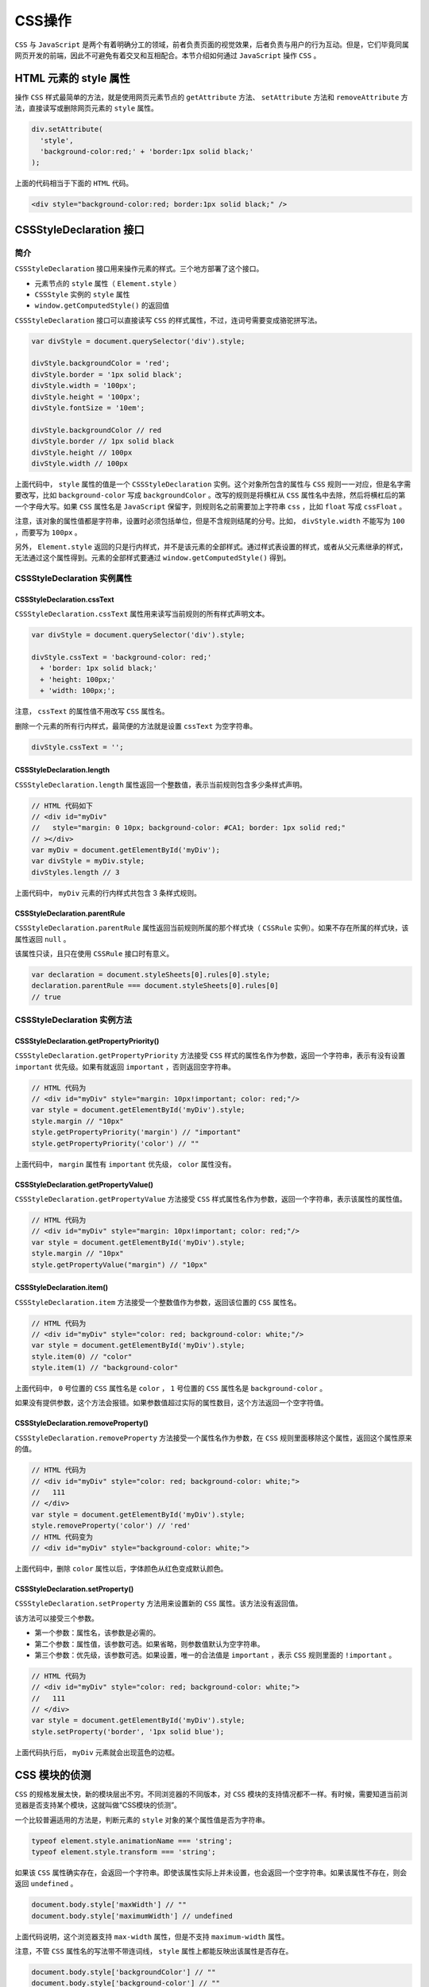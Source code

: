 *******
CSS操作
*******
``CSS`` 与 ``JavaScript`` 是两个有着明确分工的领域，前者负责页面的视觉效果，后者负责与用户的行为互动。但是，它们毕竟同属网页开发的前端，因此不可避免有着交叉和互相配合。本节介绍如何通过 ``JavaScript`` 操作 ``CSS`` 。

HTML 元素的 style 属性
======================
操作 ``CSS`` 样式最简单的方法，就是使用网页元素节点的 ``getAttribute`` 方法、 ``setAttribute`` 方法和 ``removeAttribute`` 方法，直接读写或删除网页元素的 ``style`` 属性。

.. code-block:: js

	div.setAttribute(
	  'style',
	  'background-color:red;' + 'border:1px solid black;'
	);

上面的代码相当于下面的 ``HTML`` 代码。

.. code-block:: js

    <div style="background-color:red; border:1px solid black;" />

CSSStyleDeclaration 接口
========================

简介
----
``CSSStyleDeclaration`` 接口用来操作元素的样式。三个地方部署了这个接口。

- 元素节点的 ``style`` 属性（ ``Element.style`` ）
- ``CSSStyle`` 实例的 ``style`` 属性
- ``window.getComputedStyle()`` 的返回值

``CSSStyleDeclaration`` 接口可以直接读写 ``CSS`` 的样式属性，不过，连词号需要变成骆驼拼写法。

.. code-block:: js

	var divStyle = document.querySelector('div').style;

	divStyle.backgroundColor = 'red';
	divStyle.border = '1px solid black';
	divStyle.width = '100px';
	divStyle.height = '100px';
	divStyle.fontSize = '10em';

	divStyle.backgroundColor // red
	divStyle.border // 1px solid black
	divStyle.height // 100px
	divStyle.width // 100px

上面代码中， ``style`` 属性的值是一个 ``CSSStyleDeclaration`` 实例。这个对象所包含的属性与 ``CSS`` 规则一一对应，但是名字需要改写，比如 ``background-color`` 写成 ``backgroundColor`` 。改写的规则是将横杠从 ``CSS`` 属性名中去除，然后将横杠后的第一个字母大写。如果 ``CSS`` 属性名是 ``JavaScript`` 保留字，则规则名之前需要加上字符串 ``css`` ，比如 ``float`` 写成 ``cssFloat`` 。

注意，该对象的属性值都是字符串，设置时必须包括单位，但是不含规则结尾的分号。比如， ``divStyle.width`` 不能写为 ``100`` ，而要写为 ``100px`` 。

另外， ``Element.style`` 返回的只是行内样式，并不是该元素的全部样式。通过样式表设置的样式，或者从父元素继承的样式，无法通过这个属性得到。元素的全部样式要通过 ``window.getComputedStyle()`` 得到。

CSSStyleDeclaration 实例属性
----------------------------
CSSStyleDeclaration.cssText
^^^^^^^^^^^^^^^^^^^^^^^^^^^
``CSSStyleDeclaration.cssText`` 属性用来读写当前规则的所有样式声明文本。

.. code-block:: js

	var divStyle = document.querySelector('div').style;

	divStyle.cssText = 'background-color: red;'
	  + 'border: 1px solid black;'
	  + 'height: 100px;'
	  + 'width: 100px;';

注意， ``cssText`` 的属性值不用改写 ``CSS`` 属性名。

删除一个元素的所有行内样式，最简便的方法就是设置 ``cssText`` 为空字符串。

.. code-block:: js

    divStyle.cssText = '';

CSSStyleDeclaration.length
^^^^^^^^^^^^^^^^^^^^^^^^^^
``CSSStyleDeclaration.length`` 属性返回一个整数值，表示当前规则包含多少条样式声明。

.. code-block:: js

	// HTML 代码如下
	// <div id="myDiv"
	//   style="margin: 0 10px; background-color: #CA1; border: 1px solid red;"
	// ></div>
	var myDiv = document.getElementById('myDiv');
	var divStyle = myDiv.style;
	divStyles.length // 3

上面代码中， ``myDiv`` 元素的行内样式共包含 3 条样式规则。

CSSStyleDeclaration.parentRule
^^^^^^^^^^^^^^^^^^^^^^^^^^^^^^
``CSSStyleDeclaration.parentRule`` 属性返回当前规则所属的那个样式块（ ``CSSRule`` 实例）。如果不存在所属的样式块，该属性返回 ``null`` 。

该属性只读，且只在使用 ``CSSRule`` 接口时有意义。

.. code-block:: js

	var declaration = document.styleSheets[0].rules[0].style;
	declaration.parentRule === document.styleSheets[0].rules[0]
	// true

CSSStyleDeclaration 实例方法
----------------------------
CSSStyleDeclaration.getPropertyPriority()
^^^^^^^^^^^^^^^^^^^^^^^^^^^^^^^^^^^^^^^^^
``CSSStyleDeclaration.getPropertyPriority`` 方法接受 ``CSS`` 样式的属性名作为参数，返回一个字符串，表示有没有设置 ``important`` 优先级。如果有就返回 ``important`` ，否则返回空字符串。

.. code-block:: js

	// HTML 代码为
	// <div id="myDiv" style="margin: 10px!important; color: red;"/>
	var style = document.getElementById('myDiv').style;
	style.margin // "10px"
	style.getPropertyPriority('margin') // "important"
	style.getPropertyPriority('color') // ""

上面代码中， ``margin`` 属性有 ``important`` 优先级， ``color`` 属性没有。

CSSStyleDeclaration.getPropertyValue()
^^^^^^^^^^^^^^^^^^^^^^^^^^^^^^^^^^^^^^
``CSSStyleDeclaration.getPropertyValue`` 方法接受 ``CSS`` 样式属性名作为参数，返回一个字符串，表示该属性的属性值。

.. code-block:: js

	// HTML 代码为
	// <div id="myDiv" style="margin: 10px!important; color: red;"/>
	var style = document.getElementById('myDiv').style;
	style.margin // "10px"
	style.getPropertyValue("margin") // "10px"

CSSStyleDeclaration.item()
^^^^^^^^^^^^^^^^^^^^^^^^^^
``CSSStyleDeclaration.item`` 方法接受一个整数值作为参数，返回该位置的 ``CSS`` 属性名。

.. code-block:: js

	// HTML 代码为
	// <div id="myDiv" style="color: red; background-color: white;"/>
	var style = document.getElementById('myDiv').style;
	style.item(0) // "color"
	style.item(1) // "background-color"

上面代码中， ``0`` 号位置的 ``CSS`` 属性名是 ``color`` ， ``1`` 号位置的 ``CSS`` 属性名是 ``background-color`` 。

如果没有提供参数，这个方法会报错。如果参数值超过实际的属性数目，这个方法返回一个空字符值。

CSSStyleDeclaration.removeProperty()
^^^^^^^^^^^^^^^^^^^^^^^^^^^^^^^^^^^^
``CSSStyleDeclaration.removeProperty`` 方法接受一个属性名作为参数，在 ``CSS`` 规则里面移除这个属性，返回这个属性原来的值。

.. code-block:: js

	// HTML 代码为
	// <div id="myDiv" style="color: red; background-color: white;">
	//   111
	// </div>
	var style = document.getElementById('myDiv').style;
	style.removeProperty('color') // 'red'
	// HTML 代码变为
	// <div id="myDiv" style="background-color: white;">

上面代码中，删除 ``color`` 属性以后，字体颜色从红色变成默认颜色。

CSSStyleDeclaration.setProperty()
^^^^^^^^^^^^^^^^^^^^^^^^^^^^^^^^^
``CSSStyleDeclaration.setProperty`` 方法用来设置新的 ``CSS`` 属性。该方法没有返回值。

该方法可以接受三个参数。

- 第一个参数：属性名，该参数是必需的。
- 第二个参数：属性值，该参数可选。如果省略，则参数值默认为空字符串。
- 第三个参数：优先级，该参数可选。如果设置，唯一的合法值是 ``important`` ，表示 ``CSS`` 规则里面的 ``!important`` 。

.. code-block:: js

	// HTML 代码为
	// <div id="myDiv" style="color: red; background-color: white;">
	//   111
	// </div>
	var style = document.getElementById('myDiv').style;
	style.setProperty('border', '1px solid blue');

上面代码执行后， ``myDiv`` 元素就会出现蓝色的边框。

CSS 模块的侦测
==============
``CSS`` 的规格发展太快，新的模块层出不穷。不同浏览器的不同版本，对 ``CSS`` 模块的支持情况都不一样。有时候，需要知道当前浏览器是否支持某个模块，这就叫做“CSS模块的侦测”。

一个比较普遍适用的方法是，判断元素的 ``style`` 对象的某个属性值是否为字符串。

.. code-block:: js

	typeof element.style.animationName === 'string';
	typeof element.style.transform === 'string';

如果该 ``CSS`` 属性确实存在，会返回一个字符串。即使该属性实际上并未设置，也会返回一个空字符串。如果该属性不存在，则会返回 ``undefined`` 。

.. code-block:: js

	document.body.style['maxWidth'] // ""
	document.body.style['maximumWidth'] // undefined

上面代码说明，这个浏览器支持 ``max-width`` 属性，但是不支持 ``maximum-width`` 属性。

注意，不管 ``CSS`` 属性名的写法带不带连词线， ``style`` 属性上都能反映出该属性是否存在。

.. code-block:: js

	document.body.style['backgroundColor'] // ""
	document.body.style['background-color'] // ""

另外，使用的时候，需要把不同浏览器的 ``CSS`` 前缀也考虑进去。

.. code-block:: js

	var content = document.getElementById('content');
	typeof content.style['webkitAnimation'] === 'string'

这种侦测方法可以写成一个函数。

.. code-block:: js

	function isPropertySupported(property) {
	  if (property in document.body.style) return true;
	  var prefixes = ['Moz', 'Webkit', 'O', 'ms', 'Khtml'];
	  var prefProperty = property.charAt(0).toUpperCase() + property.substr(1);

	  for(var i = 0; i < prefixes.length; i++){
	    if((prefixes[i] + prefProperty) in document.body.style) return true;
	  }

	  return false;
	}

	isPropertySupported('background-clip') // true

CSS 对象
=========
浏览器原生提供 ``CSS`` 对象，为 ``JavaScript`` 操作 ``CSS`` 提供一些工具方法。

这个对象目前有两个静态方法。

CSS.escape()
------------
``CSS.escape`` 方法用于转义 ``CSS`` 选择器里面的特殊字符。

.. code-block:: html

    <div id="foo#bar">

上面代码中，该元素的 ``id`` 属性包含一个#号，该字符在 ``CSS`` 选择器里面有特殊含义。不能直接写成 ``document.querySelector('#foo#bar')`` ，只能写成 ``document.querySelector('#foo\\#bar')`` 。这里必须使用双斜杠的原因是，单引号字符串本身会转义一次斜杠。

``CSS.escape`` 方法就用来转义那些特殊字符。

.. code-block:: js

    document.querySelector('#' + CSS.escape('foo#bar'))

CSS.supports()
--------------
``CSS.supports`` 方法返回一个布尔值，表示当前环境是否支持某一句 ``CSS`` 规则。

它的参数有两种写法，一种是第一个参数是属性名，第二个参数是属性值；另一种是整个参数就是一行完整的 ``CSS`` 语句。

.. code-block:: js

	// 第一种写法
	CSS.supports('transform-origin', '5px') // true

	// 第二种写法
	CSS.supports('display: table-cell') // true

注意，第二种写法的参数结尾不能带有分号，否则结果不准确。

.. code-block:: js

    CSS.supports('display: table-cell;') // false

window.getComputedStyle()
==========================
行内样式（inline style）具有最高的优先级，改变行内样式，通常会立即反映出来。但是，网页元素最终的样式是综合各种规则计算出来的。因此，如果想得到元素实际的样式，只读取行内样式是不够的，需要得到浏览器最终计算出来的样式规则。

``window.getComputedStyle`` 方法，就用来返回浏览器计算后得到的最终规则。它接受一个节点对象作为参数，返回一个 ``CSSStyleDeclaration`` 实例，包含了指定节点的最终样式信息。所谓“最终样式信息”，指的是各种 ``CSS`` 规则叠加后的结果。

.. code-block:: js

	var div = document.querySelector('div');
	var styleObj = window.getComputedStyle(div);
	styleObj.backgroundColor

上面代码中，得到的背景色就是 ``div`` 元素真正的背景色。

注意， ``CSSStyleDeclaration`` 实例是一个活的对象，任何对于样式的修改，会实时反映到这个实例上面。另外，这个实例是只读的。

``getComputedStyle`` 方法还可以接受第二个参数，表示当前元素的伪元素（比如 ``:before、:after、:first-line、:first-letter`` 等）。

.. code-block:: js

    var result = window.getComputedStyle(div, ':before');

下面的例子是如何获取元素的高度。

.. code-block:: js

	var elem = document.getElementById('elem-container');
	var styleObj = window.getComputedStyle(elem, null)
	var height = styleObj.height;
	// 等同于
	var height = styleObj['height'];
	var height = styleObj.getPropertyValue('height');

上面代码得到的 ``height`` 属性，是浏览器最终渲染出来的高度，比其他方法得到的高度更可靠。由于 ``styleObj`` 是 ``CSSStyleDeclaration`` 实例，所以可以使用各种 ``CSSStyleDeclaration`` 的实例属性和方法。

有几点需要注意。

- ``CSSStyleDeclaration`` 实例返回的 ``CSS`` 值都是绝对单位。比如，长度都是像素单位（返回值包括 ``px`` 后缀），颜色是 ``rgb(#, #, #)`` 或 ``rgba(#, #, #, #)`` 格式。
- ``CSS`` 规则的简写形式无效。比如，想读取 ``margin`` 属性的值，不能直接读，只能读 ``marginLeft`` 、 ``marginTop`` 等属性；再比如， ``font`` 属性也是不能直接读的，只能读 ``font-size`` 等单个属性。
- 如果读取 ``CSS`` 原始的属性名，要用方括号运算符，比如 ``styleObj['z-index']；`` 如果读取骆驼拼写法的 ``CSS`` 属性名，可以直接读取 ``styleObj.zIndex`` 。
- 该方法返回的 ``CSSStyleDeclaration`` 实例的 ``cssText`` 属性无效，返回 ``undefined`` 。

CSS 伪元素
==========
``CSS`` 伪元素是通过 ``CSS`` 向 ``DOM`` 添加的元素，主要是通过 ``:before`` 和 ``:after`` 选择器生成，然后用 ``content`` 属性指定伪元素的内容。

下面是一段 ``HTML`` 代码。

.. code-block:: html

    <div id="test">Test content</div>

``CSS`` 添加伪元素 ``:before`` 的写法如下。

.. code-block:: css

	#test:before {
	  content: 'Before ';
	  color: #FF0;
	}

节点元素的 ``style`` 对象无法读写伪元素的样式，这时就要用到 ``window.getComputedStyle()`` 。 ``JavaScript`` 获取伪元素，可以使用下面的方法。

.. code-block:: js

	var test = document.querySelector('#test');

	var result = window.getComputedStyle(test, ':before').content;
	var color = window.getComputedStyle(test, ':before').color;

此外，也可以使用 ``CSSStyleDeclaration`` 实例的 ``getPropertyValue`` 方法，获取伪元素的属性。

.. code-block:: js

	var result = window.getComputedStyle(test, ':before')
	  .getPropertyValue('content');
	var color = window.getComputedStyle(test, ':before')
	  .getPropertyValue('color');

StyleSheet 接口
===============

概述
-----
``StyleSheet`` 接口代表网页的一张样式表，包括 ``<link>`` 元素加载的样式表和 ``<style>`` 元素内嵌的样式表。

``document`` 对象的 ``styleSheets`` 属性，可以返回当前页面的所有 ``StyleSheet`` 实例（即所有样式表）。它是一个类似数组的对象。

.. code-block:: js

	var sheets = document.styleSheets;
	var sheet = document.styleSheets[0];
	sheet instanceof StyleSheet // true

如果是 ``<style>`` 元素嵌入的样式表，还有另一种获取 ``StyleSheet`` 实例的方法，就是这个节点元素的 ``sheet`` 属性。

.. code-block:: js

	// HTML 代码为 <style id="myStyle"></style>
	var myStyleSheet = document.getElementById('myStyle').sheet;
	myStyleSheet instanceof StyleSheet // true

实例属性
--------
``StyleSheet`` 实例有以下属性。

StyleSheet.disabled
^^^^^^^^^^^^^^^^^^^^
``StyleSheet.disabled`` 返回一个布尔值，表示该样式表是否处于禁用状态。手动设置 ``disabled`` 属性为 ``true`` ，等同于在 ``<link>`` 元素里面，将这张样式表设为 ``alternate stylesheet`` ，即该样式表将不会生效。

注意， ``disabled`` 属性只能在 ``JavaScript`` 脚本中设置，不能在 ``HTML`` 语句中设置。

Stylesheet.href
^^^^^^^^^^^^^^^
``Stylesheet.href`` 返回样式表的网址。对于内嵌样式表，该属性返回 ``null`` 。该属性只读。

.. code-block:: js

    document.styleSheets[0].href

StyleSheet.media
^^^^^^^^^^^^^^^^
``StyleSheet.media`` 属性返回一个类似数组的对象（ ``MediaList`` 实例），成员是表示适用媒介的字符串。表示当前样式表是用于屏幕（ ``screen`` ），还是用于打印（ ``print`` ）或手持设备（ ``handheld`` ），或各种媒介都适用（ ``all`` ）。该属性只读，默认值是 ``screen`` 。

.. code-block:: js

	document.styleSheets[0].media.mediaText // "all"

``MediaList`` 实例的 ``appendMedium`` 方法，用于增加媒介； ``deleteMedium`` 方法用于删除媒介。

.. code-block:: js

	document.styleSheets[0].media.appendMedium('handheld');
	document.styleSheets[0].media.deleteMedium('print');

StyleSheet.title
^^^^^^^^^^^^^^^^
``StyleSheet.title`` 属性返回样式表的 ``title`` 属性。

StyleSheet.type
^^^^^^^^^^^^^^^
``StyleSheet.type`` 属性返回样式表的 ``type`` 属性，通常是 ``text/css`` 。

.. code-block:: js

    document.styleSheets[0].type  // "text/css"

StyleSheet.parentStyleSheet
^^^^^^^^^^^^^^^^^^^^^^^^^^^
``CSS`` 的 ``@import`` 命令允许在样式表中加载其他样式表。 ``StyleSheet.parentStyleSheet`` 属性返回包含了当前样式表的那张样式表。如果当前样式表是顶层样式表，则该属性返回 ``null`` 。

.. code-block:: js

	if (stylesheet.parentStyleSheet) {
	  sheet = stylesheet.parentStyleSheet;
	} else {
	  sheet = stylesheet;
	}

StyleSheet.ownerNode
^^^^^^^^^^^^^^^^^^^^
``StyleSheet.ownerNode`` 属性返回 ``StyleSheet`` 对象所在的 ``DOM`` 节点，通常是 ``<link>`` 或 ``<style>`` 。对于那些由其他样式表引用的样式表，该属性为 ``null`` 。

.. code-block:: js

	// HTML代码为
	// <link rel="StyleSheet" href="example.css" type="text/css" />
	document.styleSheets[0].ownerNode // [object HTMLLinkElement]

StyleSheet.cssRules
^^^^^^^^^^^^^^^^^^^
``StyleSheet.cssRules`` 属性指向一个类似数组的对象（ ``CSSRuleList`` 实例），里面每一个成员就是当前样式表的一条 ``CSS`` 规则。使用该规则的 ``cssText`` 属性，可以得到 ``CSS`` 规则对应的字符串。

.. code-block:: js

	var sheet = document.querySelector('#styleElement').sheet;

	sheet.cssRules[0].cssText
	// "body { background-color: red; margin: 20px; }"

	sheet.cssRules[1].cssText
	// "p { line-height: 1.4em; color: blue; }"

每条 ``CSS`` 规则还有一个 ``style`` 属性，指向一个对象，用来读写具体的 ``CSS`` 命令。

.. code-block:: js

	styleSheet.cssRules[0].style.color = 'red';
	styleSheet.cssRules[1].style.color = 'purple';

StyleSheet.ownerRule
^^^^^^^^^^^^^^^^^^^^^
有些样式表是通过 ``@import`` 规则输入的，它的 ``ownerRule`` 属性会返回一个 ``CSSRule`` 实例，代表那行 ``@import`` 规则。如果当前样式表不是通过 ``@import`` 引入的， ``ownerRule`` 属性返回 ``null`` 。

实例方法
--------
CSSStyleSheet.insertRule()
^^^^^^^^^^^^^^^^^^^^^^^^^^
``CSSStyleSheet.insertRule`` 方法用于在当前样式表的插入一个新的 ``CSS`` 规则。

.. code-block:: js

	var sheet = document.querySelector('#styleElement').sheet;
	sheet.insertRule('#block { color: white }', 0);
	sheet.insertRule('p { color: red }', 1);

该方法可以接受两个参数，第一个参数是表示 ``CSS`` 规则的字符串，这里只能有一条规则，否则会报错。第二个参数是该规则在样式表的插入位置（从 ``0`` 开始），该参数可选，默认为 ``0`` （即默认插在样式表的头部）。注意，如果插入位置大于现有规则的数目，会报错。

该方法的返回值是新插入规则的位置序号。

注意，浏览器对脚本在样式表里面插入规则有很多限制。所以，这个方法最好放在 ``try...catch`` 里使用。

CSSStyleSheet.deleteRule()
^^^^^^^^^^^^^^^^^^^^^^^^^^
``CSSStyleSheet.deleteRule`` 方法用来在样式表里面移除一条规则，它的参数是该条规则在 ``cssRules`` 对象中的位置。该方法没有返回值。

.. code-block:: js

    document.styleSheets[0].deleteRule(1);

实例：添加样式表
===============
网页添加样式表有两种方式。一种是添加一张内置样式表，即在文档中添加一个 ``<style>`` 节点。

.. code-block:: js

	// 写法一
	var style = document.createElement('style');
	style.setAttribute('media', 'screen');
	style.innerHTML = 'body{color:red}';
	document.head.appendChild(style);

	// 写法二
	var style = (function () {
	  var style = document.createElement('style');
	  document.head.appendChild(style);
	  return style;
	})();
	style.sheet.insertRule('.foo{color:red;}', 0);

另一种是添加外部样式表，即在文档中添加一个 ``<link>`` 节点，然后将 ``href`` 属性指向外部样式表的 ``URL`` 。

.. code-block:: js

	var linkElm = document.createElement('link');
	linkElm.setAttribute('rel', 'stylesheet');
	linkElm.setAttribute('type', 'text/css');
	linkElm.setAttribute('href', 'reset-min.css');

	document.head.appendChild(linkElm);

CSSRuleList 接口
================
``CSSRuleList`` 接口是一个类似数组的对象，表示一组 ``CSS`` 规则，成员都是 ``CSSRule`` 实例。

获取 ``CSSRuleList`` 实例，一般是通过 ``StyleSheet.cssRules`` 属性。

.. code-block:: js

	// HTML 代码如下
	// <style id="myStyle">
	//   h1 { color: red; }
	//   p { color: blue; }
	// </style>
	var myStyleSheet = document.getElementById('myStyle').sheet;
	var crl = myStyleSheet.cssRules;
	crl instanceof CSSRuleList // true

``CSSRuleList`` 实例里面，每一条规则（ ``CSSRule`` 实例）可以通过 ``rules.item(index)`` 或者 ``rules[index]`` 拿到。 ``CSS`` 规则的条数通过 ``rules.length`` 拿到。还是用上面的例子。

.. code-block:: js

	crl[0] instanceof CSSRule // true
	crl.length // 2

注意，添加规则和删除规则不能在 ``CSSRuleList`` 实例操作，而要在它的父元素 ``StyleSheet`` 实例上，通过 ``StyleSheet.insertRule()`` 和 ``StyleSheet.deleteRule()`` 操作。

CSSRule 接口
============

概述
----
一条 ``CSS`` 规则包括两个部分： ``CSS`` 选择器和样式声明。下面就是一条典型的 ``CSS`` 规则。

.. code-block:: js

	.myClass {
	  color: red;
	  background-color: yellow;
	}

``JavaScript`` 通过 ``CSSRule`` 接口操作 ``CSS`` 规则。一般通过 ``CSSRuleList`` 接口（ ``StyleSheet.cssRules`` ）获取 ``CSSRule`` 实例。

.. code-block:: js

	// HTML 代码如下
	// <style id="myStyle">
	//   .myClass {
	//     color: red;
	//     background-color: yellow;
	//   }
	// </style>
	var myStyleSheet = document.getElementById('myStyle').sheet;
	var ruleList = myStyleSheet.cssRules;
	var rule = ruleList[0];
	rule instanceof CSSRule // true

CSSRule 实例的属性
------------------
CSSRule.cssText
^^^^^^^^^^^^^^^
``CSSRule.cssText`` 属性返回当前规则的文本，还是使用上面的例子。

.. code-block:: js

	rule.cssText
	// ".myClass { color: red; background-color: yellow; }"

如果规则是加载（ ``@import`` ）其他样式表， ``cssText`` 属性返回 ``\@import 'url'`` 。

CSSRule.parentStyleSheet
^^^^^^^^^^^^^^^^^^^^^^^^^
``CSSRule.parentStyleSheet`` 属性返回当前规则所在的样式表对象（ ``StyleSheet`` 实例），还是使用上面的例子。

.. code-block:: js

    rule.parentStyleSheet === myStyleSheet // true

CSSRule.parentRule
^^^^^^^^^^^^^^^^^^
``CSSRule.parentRule`` 属性返回包含当前规则的父规则，如果不存在父规则（即当前规则是顶层规则），则返回 ``null`` 。

父规则最常见的情况是，当前规则包含在 ``@media`` 规则代码块之中。

.. code-block:: js

	// HTML 代码如下
	// <style id="myStyle">
	//   @supports (display: flex) {
	//     @media screen and (min-width: 900px) {
	//       article {
	//         display: flex;
	//       }
	//     }
	//  }
	// </style>
	var myStyleSheet = document.getElementById('myStyle').sheet;
	var ruleList = myStyleSheet.cssRules;

	var rule0 = ruleList[0];
	rule0.cssText
	// "@supports (display: flex) {
	//    @media screen and (min-width: 900px) {
	//      article { display: flex; }
	//    }
	// }"

	// 由于这条规则内嵌其他规则，
	// 所以它有 cssRules 属性，且该属性是 CSSRuleList 实例
	rule0.cssRules instanceof CSSRuleList // true

	var rule1 = rule0.cssRules[0];
	rule1.cssText
	// "@media screen and (min-width: 900px) {
	//   article { display: flex; }
	// }"

	var rule2 = rule1.cssRules[0];
	rule2.cssText
	// "article { display: flex; }"

	rule1.parentRule === rule0 // true
	rule2.parentRule === rule1 // true

CSSRule.type
^^^^^^^^^^^^
``CSSRule.type`` 属性返回一个整数值，表示当前规则的类型。

最常见的类型有以下几种。

- 1：普通样式规则（ ``CSSStyleRule`` 实例）
- 3： ``@import`` 规则
- 4： ``@media`` 规则（ ``CSSMediaRule`` 实例）
- 5： ``\@font-face`` 规则

CSSStyleRule 接口
-----------------
如果一条 ``CSS`` 规则是普通的样式规则（不含特殊的 ``CSS`` 命令），那么除了 ``CSSRule`` 接口，它还部署了 ``CSSStyleRule`` 接口。

``CSSStyleRule`` 接口有以下两个属性。

CSSStyleRule.selectorText
^^^^^^^^^^^^^^^^^^^^^^^^^^
``CSSStyleRule.selectorText`` 属性返回当前规则的选择器。

.. code-block:: js

	var stylesheet = document.styleSheets[0];
	stylesheet.cssRules[0].selectorText // ".myClass"

.. note:: 这个属性是可写的。

CSSStyleRule.style
^^^^^^^^^^^^^^^^^^
``CSSStyleRule.style`` 属性返回一个对象（ ``CSSStyleDeclaration`` 实例），代表当前规则的样式声明，也就是选择器后面的大括号里面的部分。

.. code-block:: js

	// HTML 代码为
	// <style id="myStyle">
	//   p { color: red; }
	// </style>
	var styleSheet = document.getElementById('myStyle').sheet;
	styleSheet.cssRules[0].style instanceof CSSStyleDeclaration
	// true

``CSSStyleDeclaration`` 实例的 ``cssText`` 属性，可以返回所有样式声明，格式为字符串。

.. code-block:: js

	styleSheet.cssRules[0].style.cssText
	// "color: red;"
	styleSheet.cssRules[0].selectorText
	// "p"

CSSMediaRule 接口
-----------------
如果一条 ``CSS`` 规则是 ``@media`` 代码块，那么它除了 ``CSSRule`` 接口，还部署了 ``CSSMediaRule`` 接口。

该接口主要提供 ``media`` 属性和 ``conditionText`` 属性。前者返回代表 ``@media`` 规则的一个对象（ ``MediaList`` 实例），后者返回 ``@media`` 规则的生效条件。

.. code-block:: js

	// HTML 代码如下
	// <style id="myStyle">
	//   @media screen and (min-width: 900px) {
	//     article { display: flex; }
	//   }
	// </style>
	var styleSheet = document.getElementById('myStyle').sheet;
	styleSheet.cssRules[0] instanceof CSSMediaRule
	// true

	styleSheet.cssRules[0].media
	//  {
	//    0: "screen and (min-width: 900px)",
	//    appendMedium: function,
	//    deleteMedium: function,
	//    item: function,
	//    length: 1,
	//    mediaText: "screen and (min-width: 900px)"
	// }

	styleSheet.cssRules[0].conditionText
	// "screen and (min-width: 900px)"

window.matchMedia()
===================

基本用法
--------
``window.matchMedia`` 方法用来将 ``CSS`` 的 ``MediaQuery`` `条件语句 <https://developer.mozilla.org/en-US/docs/DOM/Using_media_queries_from_code>`_ ，转换成一个 ``MediaQueryList`` 实例。

.. code-block:: js

	var mdl = window.matchMedia('(min-width: 400px)');
	mdl instanceof MediaQueryList // true

.. note:: 如果参数不是有效的 ``MediaQuery`` 条件语句， ``window.matchMedia`` 不会报错，依然返回的一个 ``MediaQueryList`` 实例。

.. code-block:: js

    window.matchMedia('bad string') instanceof MediaQueryList // true

MediaQueryList 接口的实例属性
----------------------------
``MediaQueryList`` 实例有三个属性。

MediaQueryList.media
^^^^^^^^^^^^^^^^^^^^
``MediaQueryList.media`` 属性返回一个字符串，表示对应的 ``MediaQuery`` 条件语句。

.. code-block:: js

	var mql = window.matchMedia('(min-width: 400px)');
	mql.media // "(min-width: 400px)"

MediaQueryList.matches
^^^^^^^^^^^^^^^^^^^^^^
``MediaQueryList.matches`` 属性返回一个布尔值，表示当前页面是否符合指定的 ``MediaQuery`` 条件语句。

.. code-block:: js

	if (window.matchMedia('(min-width: 400px)').matches) {
	  /* 当前视口不小于 400 像素 */
	} else {
	  /* 当前视口小于 400 像素 */
	}

下面的例子根据 ``mediaQuery`` 是否匹配当前环境，加载相应的 ``CSS`` 样式表。

.. code-block:: js

	var result = window.matchMedia("(max-width: 700px)");

	if (result.matches){
	  var linkElm = document.createElement('link');
	  linkElm.setAttribute('rel', 'stylesheet');
	  linkElm.setAttribute('type', 'text/css');
	  linkElm.setAttribute('href', 'small.css');

	  document.head.appendChild(linkElm);
	}

MediaQueryList.onchange
^^^^^^^^^^^^^^^^^^^^^^^
如果 ``MediaQuery`` 条件语句的适配环境发生变化，会触发 ``change`` 事件。 ``MediaQueryList.onchange`` 属性用来指定 ``change`` 事件的监听函数。该函数的参数是 ``change`` 事件对象（ ``MediaQueryListEvent`` 实例），该对象与 ``MediaQueryList`` 实例类似，也有 ``media`` 和 ``matches`` 属性。

.. code-block:: js

	var mql = window.matchMedia('(max-width: 600px)');

	mql.onchange = function(e) {
	  if (e.matches) {
	    /* 视口不超过 600 像素 */
	  } else {
	    /* 视口超过 600 像素 */
	  }
	}

上面代码中， ``change`` 事件发生后，存在两种可能。一种是显示宽度从 700 像素以上变为以下，另一种是从 700 像素以下变为以上，所以在监听函数内部要判断一下当前是哪一种情况。


MediaQueryList 接口的实例方法
----------------------------
``MediaQueryList`` 实例有两个方法 ``MediaQueryList.addListener()`` 和 ``MediaQueryList.removeListener()`` ，用来为 ``change`` 事件添加或撤销监听函数。

.. code-block:: js

	var mql = window.matchMedia('(max-width: 600px)');

	// 指定监听函数
	mql.addListener(mqCallback);

	// 撤销监听函数
	mql.removeListener(mqCallback);

	function mqCallback(e) {
	  if (e.matches) {
	    /* 视口不超过 600 像素 */
	  } else {
	    /* 视口超过 600 像素 */
	  }
	}

CSS事件
=======

transitionEnd事件
-----------------
``CSS`` 的过渡效果（ ``transition`` ）结束后，触发 ``transitionEnd`` 事件。

.. code-block:: js

	el.addEventListener('transitionend', onTransitionEnd, false);

	function onTransitionEnd() {
	  console.log('Transition end');
	}

``transitionEnd`` 的事件对象具有以下属性。

``propertyName`` ：发生 ``transition`` 效果的 ``CSS`` 属性名。
``elapsedTime`` ： ``transition`` 效果持续的秒数，不含 ``transition-delay`` 的时间。
``pseudoElement`` ：如果 ``transition`` 效果发生在伪元素，会返回该伪元素的名称，以 ``::`` 开头。如果不发生在伪元素上，则返回一个空字符串。

实际使用 ``transitionend`` 事件时，可能需要添加浏览器前缀。

.. code-block:: js

	el.addEventListener('webkitTransitionEnd', function () {
	    el.style.transition = 'none';
	});

animationstart事件，animationend事件，animationiteration事件
----------------------------------------------------------
``CSS`` 动画有以下三个事件。

- ``animationstart`` 事件：动画开始时触发。
- ``animationend`` 事件：动画结束时触发。
- ``animationiteration`` 事件：开始新一轮动画循环时触发。如果 ``animation-iteration-count`` 属性等于 1 ，该事件不触发，即只播放一轮的 ``CSS`` 动画，不会触发 ``animationiteration`` 事件。

.. code-block:: js

	div.addEventListener('animationiteration', function() {
	  console.log('完成一次动画');
	});

这三个事件的事件对象，都有 ``animationName`` 属性（返回产生过渡效果的 ``CSS`` 属性名）和 ``elapsedTime`` 属性（动画已经运行的秒数）。对于 ``animationstart`` 事件， ``elapsedTime`` 属性等于 0 ，除非 ``animation-delay`` 属性等于负值。

.. code-block:: js

	var el = document.getElementById("animation");

	el.addEventListener("animationstart", listener, false);
	el.addEventListener("animationend", listener, false);
	el.addEventListener("animationiteration", listener, false);

	function listener(e) {
	  var li = document.createElement("li");
	  switch(e.type) {
	    case "animationstart":
	      li.innerHTML = "Started: elapsed time is " + e.elapsedTime;
	      break;
	    case "animationend":
	      li.innerHTML = "Ended: elapsed time is " + e.elapsedTime;
	      break;
	    case "animationiteration":
	      li.innerHTML = "New loop started at time " + e.elapsedTime;
	      break;
	  }
	  document.getElementById("output").appendChild(li);
	}

上面代码的运行结果是下面的样子。

.. code-block:: shell

	Started: elapsed time is 0
	New loop started at time 3.01200008392334
	New loop started at time 6.00600004196167
	Ended: elapsed time is 9.234000205993652

``animation-play-state`` 属性可以控制动画的状态（暂停/播放），该属性需求加上浏览器前缀。

.. code-block:: js

	element.style.webkitAnimationPlayState = "paused";
	element.style.webkitAnimationPlayState = "running";
